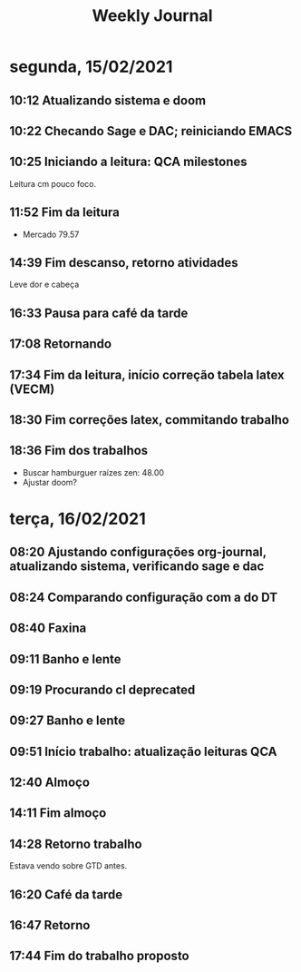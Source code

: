 #+TITLE: Weekly Journal
#+STARTUP: folded
* segunda, 15/02/2021
:PROPERTIES:
:CREATED:  20210215
:END:
** 10:12 Atualizando sistema e doom
** 10:22 Checando Sage e DAC; reiniciando EMACS
** 10:25 Iniciando a leitura: QCA milestones

Leitura cm pouco foco.
** 11:52 Fim da leitura

- Mercado 79.57

** 14:39 Fim descanso, retorno atividades
Leve dor e cabeça
** 16:33 Pausa para café da tarde
** 17:08 Retornando
** 17:34 Fim da leitura, início correção tabela latex (VECM)
** 18:30 Fim correções latex, commitando trabalho
** 18:36 Fim dos trabalhos

- Buscar hamburguer raízes zen: 48.00
- Ajustar doom?
* terça, 16/02/2021
:PROPERTIES:
:CREATED:  20210216
:END:
** 08:20 Ajustando configurações org-journal, atualizando sistema, verificando sage e dac
** 08:24 Comparando configuração com a do DT
** 08:40 Faxina
** 09:11 Banho e lente
** 09:19 Procurando cl deprecated 
** 09:27 Banho e lente
** 09:51 Início trabalho: atualização leituras QCA
** 12:40 Almoço
** 14:11 Fim almoço
** 14:28 Retorno trabalho
Estava vendo sobre GTD antes.
** 16:20 Café da tarde
** 16:47 Retorno
** 17:44 Fim do trabalho proposto
